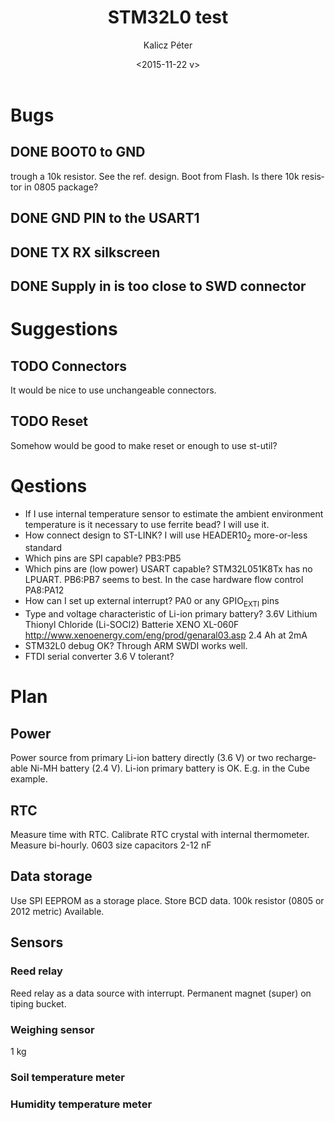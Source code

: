 #+TITLE: STM32L0 test
#+DATE: <2015-11-22 v>
#+AUTHOR: Kalicz Péter
#+EMAIL: kaliczp@emk.nyme.hu
#+OPTIONS: ':nil *:t -:t ::t <:t H:3 \n:nil ^:t arch:headline
#+OPTIONS: author:t c:nil creator:comment d:(not "LOGBOOK") date:t
#+OPTIONS: e:t email:nil f:t inline:t num:t p:nil pri:nil stat:t
#+OPTIONS: tags:t tasks:t tex:t timestamp:t toc:t todo:t |:t
#+CREATOR: Emacs 24.4.1 (Org mode 8.2.10)
#+DESCRIPTION:
#+EXCLUDE_TAGS: noexport
#+KEYWORDS:
#+LANGUAGE: en
#+SELECT_TAGS: export

* Bugs

** DONE BOOT0 to GND
trough a 10k resistor. See the ref. design. Boot from Flash.
Is there 10k resistor in 0805 package?

** DONE GND PIN to the USART1

** DONE TX RX silkscreen

** DONE Supply in is too close to SWD connector

* Suggestions

** TODO Connectors
It would be nice to use unchangeable connectors.

** TODO Reset
Somehow would be good to make reset or enough to use st-util?

* Qestions

- If I use internal temperature sensor to estimate the ambient
  environment temperature is it necessary to use ferrite bead?
  I will use it.
- How connect design to ST-LINK?
  I will use HEADER10_2 more-or-less standard
- Which pins are SPI capable?
  PB3:PB5
- Which pins are (low power) USART capable?
  STM32L051K8Tx has no LPUART. PB6:PB7 seems to best.
  In the case hardware flow control PA8:PA12
- How can I set up external interrupt?
  PA0 or any GPIO_EXTI pins
- Type and voltage characteristic of Li-ion primary battery?
  3.6V Lithium Thionyl Chloride (Li-SOCl2) Batterie
  XENO XL-060F [[http://www.xenoenergy.com/eng/prod/genaral03.asp]]
  2.4 Ah at 2mA
- STM32L0 debug OK?
  Through ARM SWDI works well.
- FTDI serial converter 3.6 V tolerant?

* Plan

** Power
Power source from primary Li-ion battery directly (3.6 V) or two
rechargeable Ni-MH battery (2.4 V).
Li-ion primary battery is OK. E.g. in the Cube example.

** RTC
Measure time with RTC. Calibrate RTC crystal with internal
thermometer. Measure bi-hourly.
0603 size capacitors 2-12 nF

** Data storage
Use SPI EEPROM as a storage place. Store BCD data.
100k resistor (0805 or 2012 metric) Available.

** Sensors

*** Reed relay
Reed relay as a data source with interrupt. Permanent magnet (super)
on tiping bucket.

*** Weighing sensor
1 kg

*** Soil temperature meter

*** Humidity temperature meter
